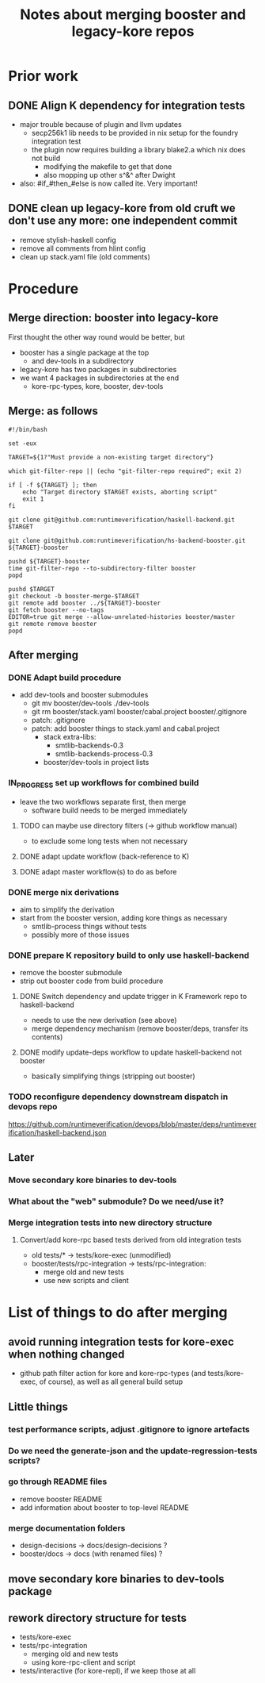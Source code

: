 #+Title: Notes about merging booster and legacy-kore repos

* Prior work
** DONE Align K dependency for integration tests
- major trouble because of plugin and llvm updates
  - secp256k1 lib needs to be provided in nix setup for the foundry
    integration test
  - the plugin now requires building a library blake2.a which nix does
    not build
    - modifying the makefile to get that done
    - also mopping up other s^&^ after Dwight
- also: #if_#then_#else is now called ite. Very important!
** DONE clean up legacy-kore from old cruft we don't use any more: one independent commit
- remove stylish-haskell config
- remove all comments from hlint config
- clean up stack.yaml file (old comments)

* Procedure
** Merge direction: booster into legacy-kore
First thought the other way round would be better, but
- booster has a single package at the top
  - and dev-tools in a subdirectory
- legacy-kore has two packages in subdirectories
- we want 4 packages in subdirectories at the end
  - kore-rpc-types, kore, booster, dev-tools
** Merge: as follows
#+begin_example
#!/bin/bash

set -eux

TARGET=${1?"Must provide a non-existing target directory"}

which git-filter-repo || (echo "git-filter-repo required"; exit 2)

if [ -f ${TARGET} ]; then
    echo "Target directory $TARGET exists, aborting script"
    exit 1
fi

git clone git@github.com:runtimeverification/haskell-backend.git $TARGET

git clone git@github.com:runtimeverification/hs-backend-booster.git ${TARGET}-booster

pushd ${TARGET}-booster
time git-filter-repo --to-subdirectory-filter booster
popd

pushd $TARGET
git checkout -b booster-merge-$TARGET
git remote add booster ../${TARGET}-booster
git fetch booster --no-tags
EDITOR=true git merge --allow-unrelated-histories booster/master
git remote remove booster
popd
#+end_example
** After merging
*** DONE Adapt build procedure
- add dev-tools and booster submodules
  - git mv booster/dev-tools ./dev-tools
  - git rm booster/stack.yaml booster/cabal.project booster/.gitignore
  - patch: .gitignore
  - patch: add booster things to stack.yaml and cabal.project
    - stack extra-libs:
      - smtlib-backends-0.3
      - smtlib-backends-process-0.3
    - booster/dev-tools in project lists

*** IN_PROGRESS set up workflows for combined build
- leave the two workflows separate first, then merge
  - software build needs to be merged immediately
**** TODO can maybe use directory filters (-> github workflow manual)
- to exclude some long tests when not necessary
**** DONE adapt update workflow (back-reference to K)
**** DONE adapt master workflow(s) to do as before

*** DONE merge nix derivations
- aim to simplify the derivation
- start from the booster version, adding kore things as necessary
  - smtlib-process things without tests
  - possibly more of those issues

*** DONE prepare K repository build to only use haskell-backend
- remove the booster submodule
- strip out booster code from build procedure
**** DONE Switch dependency and update trigger in K Framework repo to haskell-backend
- needs to use the new derivation (see above)
- merge dependency mechanism (remove booster/deps, transfer its contents)
**** DONE modify update-deps workflow to update haskell-backend not booster
- basically simplifying things (stripping out booster)
*** TODO reconfigure dependency downstream dispatch in devops repo
https://github.com/runtimeverification/devops/blob/master/deps/runtimeverification/haskell-backend.json


** Later
*** Move secondary kore binaries to dev-tools
*** What about the "web" submodule? Do we need/use it?
*** Merge integration tests into new directory structure
**** Convert/add kore-rpc based tests derived from old integration tests
- old tests/* -> tests/kore-exec (unmodified)
- booster/tests/rpc-integration -> tests/rpc-integration:
  - merge old and new tests
  - use new scripts and client

* List of things to do after merging
** avoid running integration tests for kore-exec when nothing changed
- github path filter action for kore and kore-rpc-types (and
  tests/kore-exec, of course), as well as all general build setup
** Little things
*** test performance scripts, adjust .gitignore to ignore artefacts
*** Do we need the generate-json and the update-regression-tests scripts?
*** go through README files
- remove booster README
- add information about booster to top-level README
*** merge documentation folders
  - design-decisions -> docs/design-decisions ?
  - booster/docs -> docs (with renamed files) ?

** move secondary kore binaries to dev-tools package
** rework directory structure for tests
- tests/kore-exec
- tests/rpc-integration
  - merging old and new tests
  - using kore-rpc-client and script
- tests/interactive (for kore-repl), if we keep those at all
